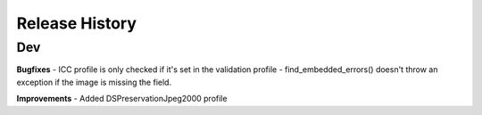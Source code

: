 .. :changelog:

Release History
---------------

Dev
+++

**Bugfixes**
- ICC profile is only checked if it's set in the validation profile
- find_embedded_errors() doesn't throw an exception if the image is missing the field.

**Improvements**
- Added DSPreservationJpeg2000 profile

